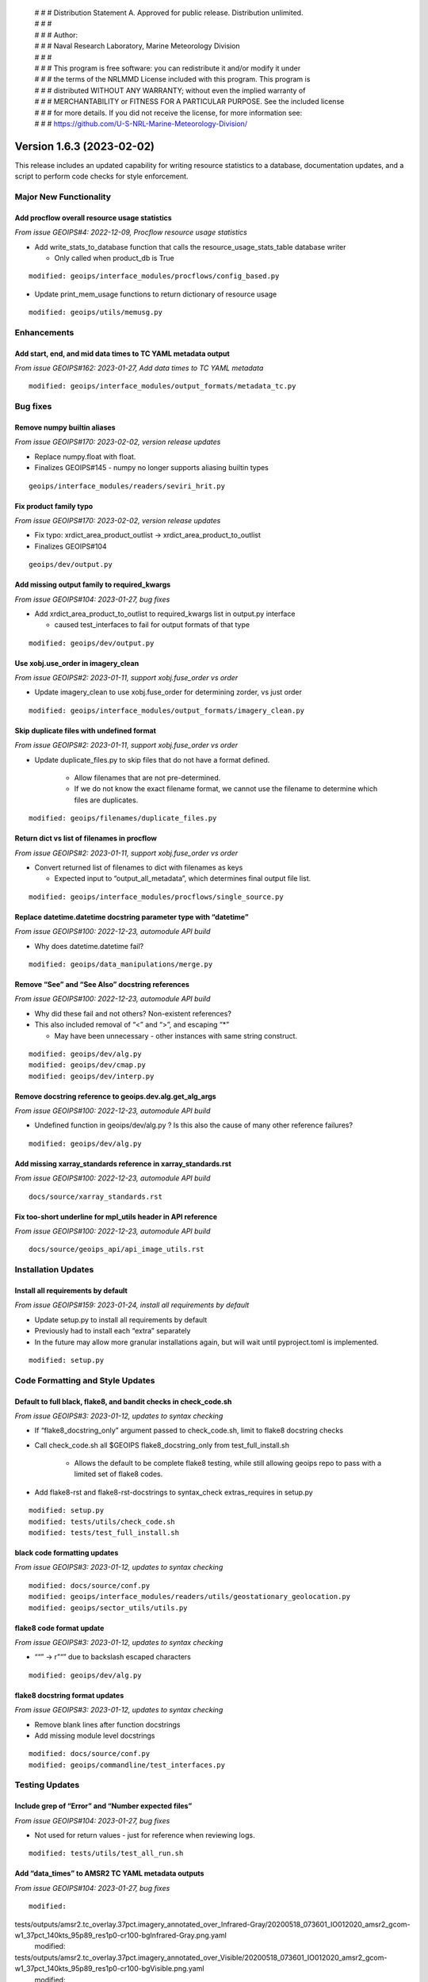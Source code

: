  | # # # Distribution Statement A. Approved for public release. Distribution unlimited.
 | # # #
 | # # # Author:
 | # # # Naval Research Laboratory, Marine Meteorology Division
 | # # #
 | # # # This program is free software: you can redistribute it and/or modify it under
 | # # # the terms of the NRLMMD License included with this program. This program is
 | # # # distributed WITHOUT ANY WARRANTY; without even the implied warranty of
 | # # # MERCHANTABILITY or FITNESS FOR A PARTICULAR PURPOSE. See the included license
 | # # # for more details. If you did not receive the license, for more information see:
 | # # # https://github.com/U-S-NRL-Marine-Meteorology-Division/

Version 1.6.3 (2023-02-02)
**************************

This release includes an updated capability for writing resource statistics to a
database, documentation updates, and a script to perform code checks for style
enforcement.

Major New Functionality
=======================

Add procflow overall resource usage statistics
----------------------------------------------

*From issue GEOIPS#4: 2022-12-09, Procflow resource usage statistics*

* Add write_stats_to_database function that calls the resource_usage_stats_table database writer

  * Only called when product_db is True

::

      modified: geoips/interface_modules/procflows/config_based.py

* Update print_mem_usage functions to return dictionary of resource usage

::

      modified: geoips/utils/memusg.py

Enhancements
============

Add start, end, and mid data times to TC YAML metadata output
-------------------------------------------------------------

*From issue GEOIPS#162: 2023-01-27, Add data times to TC YAML metadata*

::

   modified: geoips/interface_modules/output_formats/metadata_tc.py

Bug fixes
=========

Remove numpy builtin aliases
----------------------------

*From issue GEOIPS#170: 2023-02-02, version release updates*

* Replace numpy.float with float.
* Finalizes GEOIPS#145 - numpy no longer supports aliasing builtin types

::

    geoips/interface_modules/readers/seviri_hrit.py

Fix product family typo
-----------------------

*From issue GEOIPS#170: 2023-02-02, version release updates*

* Fix typo: xrdict_area_product_outlist -> xrdict_area_product_to_outlist
* Finalizes GEOIPS#104

::

    geoips/dev/output.py

Add missing output family to required_kwargs
--------------------------------------------

*From issue GEOIPS#104: 2023-01-27, bug fixes*

* Add xrdict_area_product_to_outlist to required_kwargs list in
  output.py interface

  * caused test_interfaces to fail for output formats of that type

::

   modified: geoips/dev/output.py

Use xobj.use_order in imagery_clean
-----------------------------------

*From issue GEOIPS#2: 2023-01-11, support xobj.fuse_order vs order*

* Update imagery_clean to use xobj.fuse_order for determining zorder, vs just order

::

   modified: geoips/interface_modules/output_formats/imagery_clean.py

Skip duplicate files with undefined format
------------------------------------------

*From issue GEOIPS#2: 2023-01-11, support xobj.fuse_order vs order*

* Update duplicate_files.py to skip files that do not have a format defined.

   * Allow filenames that are not pre-determined.
   * If we do not know the exact filename format, we cannot use the filename to determine which files are duplicates.

::

   modified: geoips/filenames/duplicate_files.py

Return dict vs list of filenames in procflow
--------------------------------------------

*From issue GEOIPS#2: 2023-01-11, support xobj.fuse_order vs order*

* Convert returned list of filenames to dict with filenames as keys

  * Expected input to “output_all_metadata”, which determines final output file list.

::

   modified: geoips/interface_modules/procflows/single_source.py

Replace datetime.datetime docstring parameter type with “datetime”
------------------------------------------------------------------

*From issue GEOIPS#100: 2022-12-23, automodule API build*

* Why does datetime.datetime fail?

::

      modified: geoips/data_manipulations/merge.py

Remove “See” and “See Also” docstring references
------------------------------------------------

*From issue GEOIPS#100: 2022-12-23, automodule API build*

* Why did these fail and not others? Non-existent references?
* This also included removal of “<” and “>”, and escaping “*”

  * May have been unnecessary - other instances with same string construct.

::

      modified: geoips/dev/alg.py
      modified: geoips/dev/cmap.py
      modified: geoips/dev/interp.py

Remove docstring reference to geoips.dev.alg.get_alg_args
---------------------------------------------------------

*From issue GEOIPS#100: 2022-12-23, automodule API build*

* Undefined function in geoips/dev/alg.py ? Is this also the cause of many other reference failures?

::

   modified: geoips/dev/alg.py

Add missing xarray_standards reference in xarray_standards.rst
--------------------------------------------------------------

*From issue GEOIPS#100: 2022-12-23, automodule API build*

::

      docs/source/xarray_standards.rst

Fix too-short underline for mpl_utils header in API reference
-------------------------------------------------------------

*From issue GEOIPS#100: 2022-12-23, automodule API build*

::

      docs/source/geoips_api/api_image_utils.rst

Installation Updates
====================

Install all requirements by default
-----------------------------------

*From issue GEOIPS#159: 2023-01-24, install all requirements by default*

* Update setup.py to install all requirements by default
* Previously had to install each “extra” separately
* In the future may allow more granular installations again, but will
  wait until pyproject.toml is implemented.

::

   modified: setup.py

Code Formatting and Style Updates
=================================

Default to full black, flake8, and bandit checks in check_code.sh
-----------------------------------------------------------------

*From issue GEOIPS#3: 2023-01-12, updates to syntax checking*

* If “flake8_docstring_only” argument passed to check_code.sh, limit to
  flake8 docstring checks

* Call check_code.sh all $GEOIPS flake8_docstring_only from
  test_full_install.sh

   * Allows the default to be complete flake8 testing, while still
     allowing geoips repo to pass with a limited set of flake8 codes.

* Add flake8-rst and flake8-rst-docstrings to syntax_check
  extras_requires in setup.py

::

   modified: setup.py
   modified: tests/utils/check_code.sh
   modified: tests/test_full_install.sh

black code formatting updates
-----------------------------

*From issue GEOIPS#3: 2023-01-12, updates to syntax checking*

::

   modified: docs/source/conf.py
   modified: geoips/interface_modules/readers/utils/geostationary_geolocation.py
   modified: geoips/sector_utils/utils.py

flake8 code format update
-------------------------

*From issue GEOIPS#3: 2023-01-12, updates to syntax checking*

* ““” -> r”“” due to backslash escaped characters

::

   modified: geoips/dev/alg.py

flake8 docstring format updates
-------------------------------

*From issue GEOIPS#3: 2023-01-12, updates to syntax checking*

* Remove blank lines after function docstrings
* Add missing module level docstrings

::

   modified: docs/source/conf.py
   modified: geoips/commandline/test_interfaces.py

Testing Updates
===============

Include grep of “Error” and “Number expected files”
---------------------------------------------------

*From issue GEOIPS#104: 2023-01-27, bug fixes*

* Not used for return values - just for reference when reviewing
  logs.

::

   modified: tests/utils/test_all_run.sh

Add “data_times” to AMSR2 TC YAML metadata outputs
--------------------------------------------------

*From issue GEOIPS#104: 2023-01-27, bug fixes*

::

      modified:
tests/outputs/amsr2.tc_overlay.37pct.imagery_annotated_over_Infrared-Gray/20200518_073601_IO012020_amsr2_gcom-w1_37pct_140kts_95p89_res1p0-cr100-bgInfrared-Gray.png.yaml
      modified:
tests/outputs/amsr2.tc_overlay.37pct.imagery_annotated_over_Visible/20200518_073601_IO012020_amsr2_gcom-w1_37pct_140kts_95p89_res1p0-cr100-bgVisible.png.yaml
      modified:
tests/outputs/amsr2.tc_overlay.89pct.imagery_annotated_over_Infrared-Gray/20200518_073601_IO012020_amsr2_gcom-w1_89pct_140kts_98p32_res1p0-cr100-bgInfrared-Gray.png.yaml
      modified:
tests/outputs/amsr2.tc_overlay.89pct.imagery_annotated_over_Visible/20200518_073601_IO012020_amsr2_gcom-w1_89pct_140kts_98p32_res1p0-cr100-bgVisible.png.yaml

Documentation Updates
=====================

Update style requirements
-------------------------

*From issue GEOIPS#3: 2023-01-12, updates to syntax checking*

* GeoIPS 2.0 -> GeoIPS in geoips_overview.rst
* google -> numpy docstring formatting in documentation_strategy.rst

::

   modified: docs/source/geoips_overview.rst
   modified: docs/source/documentation_strategy.rst

Restructured text automodule API capability
-------------------------------------------

*From issue GEOIPS#100: 2022-12-23, automodule API build*

* Removed unnecessary section from contributors.rst relative links
* Modified and added new API restructured text automodule capability

::

      modified: docs/source/index.rst
      modified: docs/source/contributors.rst
      new: docs/source/geoips_api/api_commandline.rst
      new: docs/source/geoips_api/api_data_manipulations.rst
      new: docs/source/geoips_api/api_dev.rst
      new: docs/source/geoips_api/api_filenames.rst
      new: docs/source/geoips_api/api_image_utils.rst
      new: docs/source/geoips_api/api_interface_algorithms.rst
      new: docs/source/geoips_api/api_interface_area_def_generators.rst
      new: docs/source/geoips_api/api_interface_coverage_checks.rst
      new: docs/source/geoips_api/api_interface_filename_formats.rst
      new: docs/source/geoips_api/api_interface_interpolation.rst
      new: docs/source/geoips_api/api_interface_output_formats.rst
      new: docs/source/geoips_api/api_interface_procflows.rst
      new: docs/source/geoips_api/api_interface_readers.rst
      new: docs/source/geoips_api/api_interface_title_formats.rst
      new: docs/source/geoips_api/api_interface_trackfile_parsers.rst
      new: docs/source/geoips_api/api_interface_user_colormaps.rst
      new: docs/source/geoips_api/api_sector_utils.rst
      new: docs/source/geoips_api/api_utils.rst
      new: docs/source/geoips_api/api_xarray_utils.rst
      new: docs/source/geoips_api/index.rst

Sphinx documentation automation
-------------------------------

*From issue GEOIPS#100: 2022-12-20, NRL sphinx template and framework*

* Modified build process of Sphinx documentation
* Build generates html files and GeoIPS.pdf
* requires sphinx=5.1.1
* Sphinx conf.py supports extensions autodoc, mathjax, napoleon, viewcode
* New Sphinx NRL theme static and template content
* Modified change log and release note organization
* Converted change logs from md to rst

::

      added: docs/requirements.txt
      added: docs/source/conf.py
      added: docs/source/_static/
      added: docs/source/_templates/
      added: docs/source/index.rst
      added: docs/source/releases/index.rst
      converted: docs/logs/*.md to  docs/source/releases/*.rst
      modified: README.md
      modified: docs/build_docs.sh
      modified: docs/contributors.rst
      moved: docs/available_functionality.rst -> docs/source
      moved: docs/contributors.rst -> docs/source
      moved: docs/command_line_examples.rst -> docs/source
      moved: docs/documentation_strategy.rst -> docs/source
      moved: docs/entry_points.rst -> docs/source
      moved: docs/geoips_index.rst -> docs/source
      moved: docs/geoips_overview.rst -> docs/source
      moved: docs/git_workflow.rst -> docs/source
      moved: docs/installation.rst -> docs/source
      moved: docs/images -> docs/source
      moved: docs/logs -> docs/source/releases/logs
      moved: docs/yaml -> docs/source
      removed: layout.html
      removed: style.css

Release Updates
===============

Update VERSION
--------------

*From issue GEOIPS#170: 2023-02-02, version release updates*

* Update VERSION

   * Update VERSION to 1.6.3, add CHANGELOG 1.6.3 line

::

    VERSION
    CHANGELOG.md

Add fields to release notes
---------------------------

*From issue GEOIPS#170: 2023-02-02, version release updates*

* Add Actions and Deprecations to release.yml

::

    .github/release.yml
